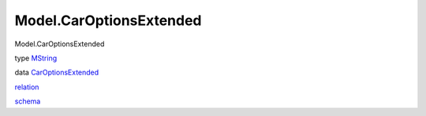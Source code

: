 ========================
Model.CarOptionsExtended
========================

Model.CarOptionsExtended

type `MString <Model-CarOptionsExtended.html#t:MString>`__

data
`CarOptionsExtended <Model-CarOptionsExtended.html#t:CarOptionsExtended>`__

`relation <Model-CarOptionsExtended.html#v:relation>`__

`schema <Model-CarOptionsExtended.html#v:schema>`__
